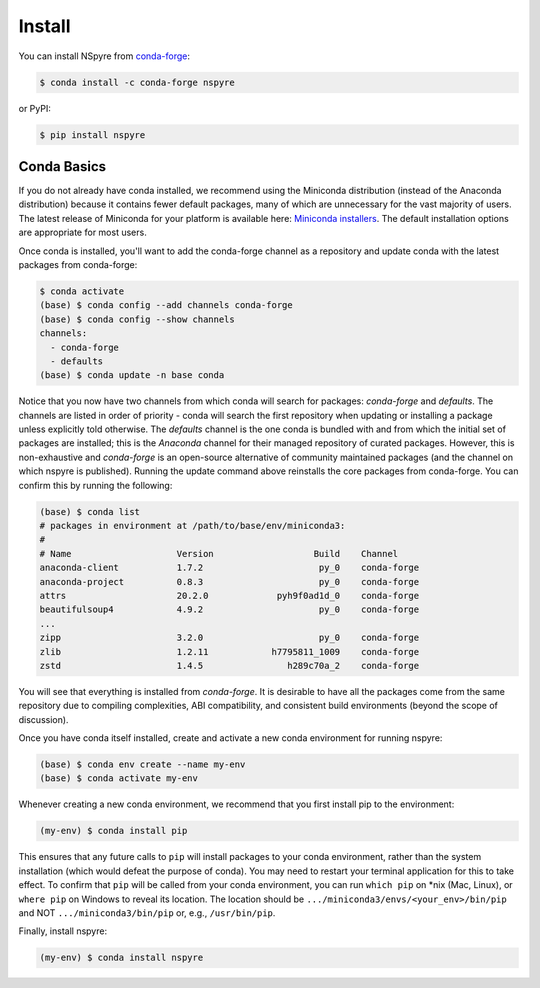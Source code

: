 #######
Install
#######

You can install NSpyre from `conda-forge <https://conda-forge.org/docs/>`_:

.. code-block:: bash
   
   $ conda install -c conda-forge nspyre

or PyPI:

.. code-block:: bash

   $ pip install nspyre

Conda Basics
============

If you do not already have conda installed, we recommend using the Miniconda distribution (instead of the Anaconda distribution) because it contains fewer default packages, many of which are unnecessary for the vast majority of users. The latest release of Miniconda for your platform is available here: `Miniconda installers <https://docs.conda.io/en/latest/miniconda.html>`__. The default installation options are appropriate for most users.

Once conda is installed, you'll want to add the conda-forge channel as a repository and update conda with the latest packages from conda-forge:

.. code-block:: bash

   $ conda activate
   (base) $ conda config --add channels conda-forge
   (base) $ conda config --show channels
   channels:
     - conda-forge
     - defaults
   (base) $ conda update -n base conda

Notice that you now have two channels from which conda will search for packages: *conda-forge* and *defaults*. The channels are listed in order of priority - conda will search the first repository when updating or installing a package unless explicitly told otherwise. The *defaults* channel is the one conda is bundled with and from which the initial set of packages are installed; this is the *Anaconda* channel for their managed repository of curated packages. However, this is non-exhaustive and *conda-forge* is an open-source alternative of community maintained packages (and the channel on which nspyre is published). Running the update command above reinstalls the core packages from conda-forge. You can confirm this by running the following:

.. code-block:: bash

   (base) $ conda list
   # packages in environment at /path/to/base/env/miniconda3:
   #
   # Name                    Version                   Build    Channel
   anaconda-client           1.7.2                      py_0    conda-forge
   anaconda-project          0.8.3                      py_0    conda-forge
   attrs                     20.2.0             pyh9f0ad1d_0    conda-forge
   beautifulsoup4            4.9.2                      py_0    conda-forge
   ...
   zipp                      3.2.0                      py_0    conda-forge
   zlib                      1.2.11            h7795811_1009    conda-forge
   zstd                      1.4.5                h289c70a_2    conda-forge

You will see that everything is installed from *conda-forge*. It is desirable to have all the packages come from the same repository due to compiling complexities, ABI compatibility, and consistent build environments (beyond the scope of discussion).

Once you have conda itself installed, create and activate a new conda environment for running nspyre:

.. code-block:: bash

   (base) $ conda env create --name my-env
   (base) $ conda activate my-env

Whenever creating a new conda environment, we recommend that you first install pip to the environment:

.. code-block:: bash

   (my-env) $ conda install pip

This ensures that any future calls to ``pip`` will install packages to your conda environment, rather than the system installation (which would defeat the purpose of conda). You may need to restart your terminal application for this to take effect. To confirm that ``pip`` will be called from your conda environment, you can run ``which pip`` on \*nix (Mac, Linux), or ``where pip`` on Windows to reveal its location. The location should be ``.../miniconda3/envs/<your_env>/bin/pip`` and NOT ``.../miniconda3/bin/pip`` or, e.g., ``/usr/bin/pip``.

Finally, install nspyre:

.. code-block:: bash

   (my-env) $ conda install nspyre

